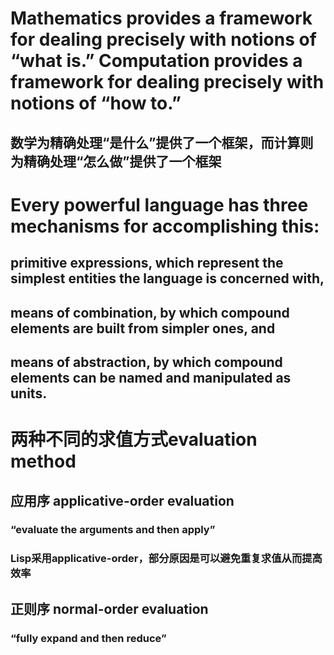 * Mathematics provides a framework for dealing precisely with notions of “what is.” Computation provides a framework for dealing precisely with notions of “how to.”
** 数学为精确处理“是什么”提供了一个框架，而计算则为精确处理“怎么做”提供了一个框架
* Every powerful language has three mechanisms for accomplishing this:
** *primitive expressions*, which represent the simplest entities the language is concerned with,
** *means of combination*, by which compound elements are built from simpler ones, and
** *means of abstraction*, by which compound elements can be named and manipulated as units.
* 两种不同的求值方式evaluation method
** 应用序 applicative-order evaluation
*** “evaluate the arguments and then apply”
*** Lisp采用applicative-order，部分原因是可以避免重复求值从而提高效率
** 正则序 normal-order evaluation
*** “fully expand and then reduce”